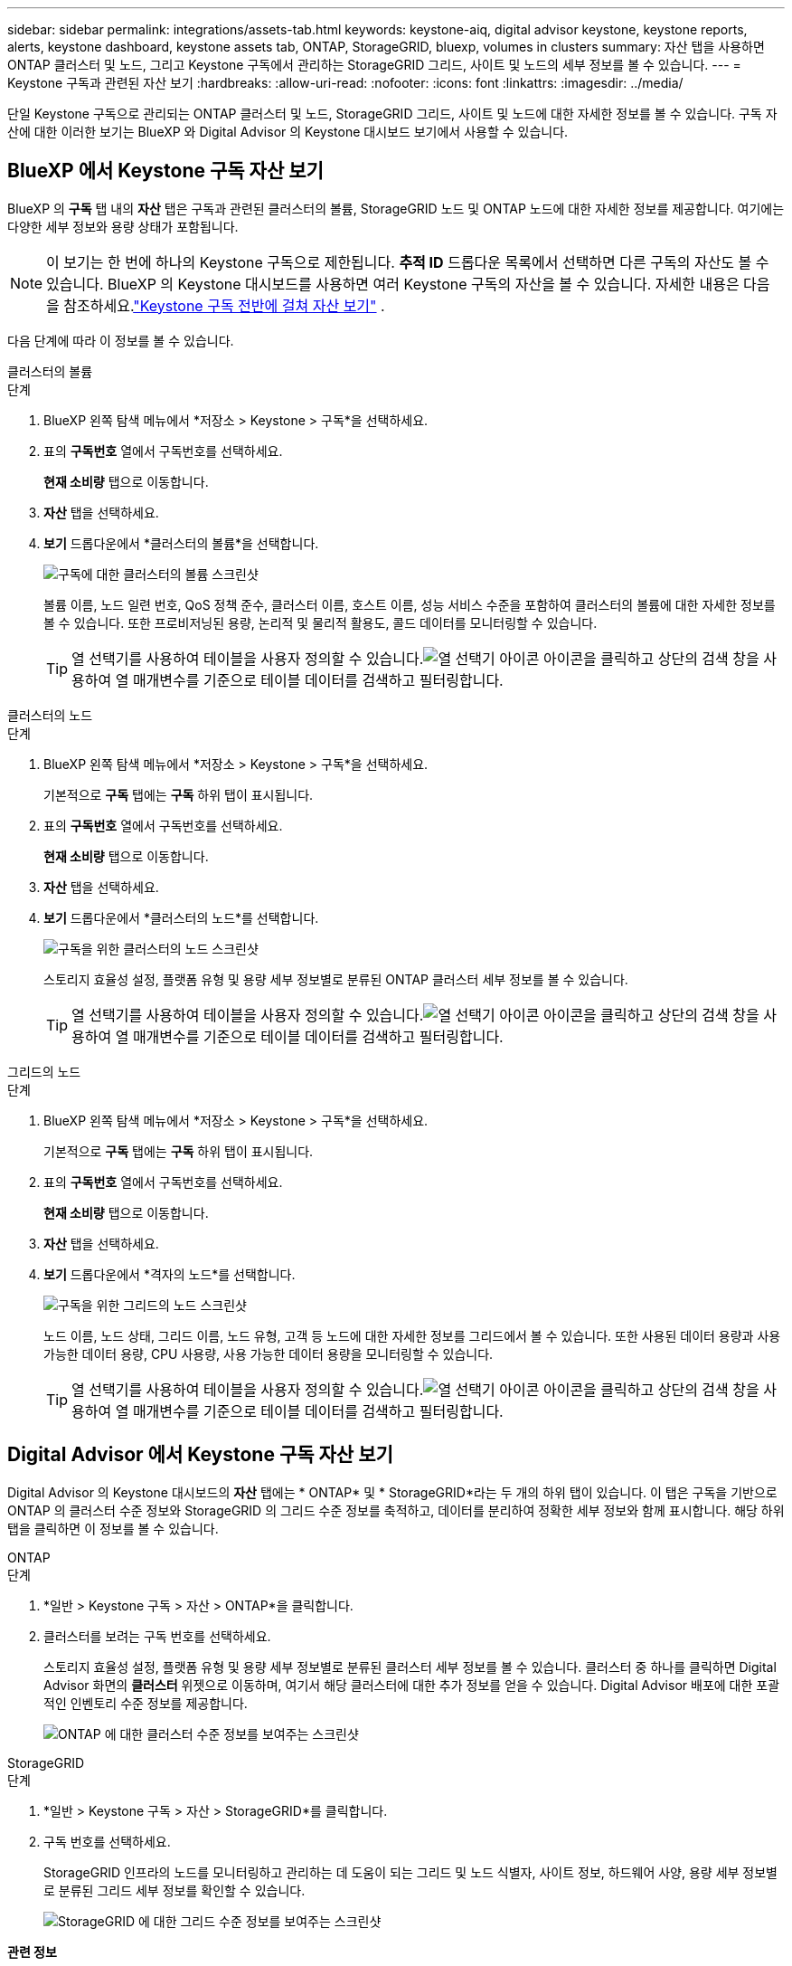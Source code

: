 ---
sidebar: sidebar 
permalink: integrations/assets-tab.html 
keywords: keystone-aiq, digital advisor keystone, keystone reports, alerts, keystone dashboard, keystone assets tab, ONTAP, StorageGRID, bluexp, volumes in clusters 
summary: 자산 탭을 사용하면 ONTAP 클러스터 및 노드, 그리고 Keystone 구독에서 관리하는 StorageGRID 그리드, 사이트 및 노드의 세부 정보를 볼 수 있습니다. 
---
= Keystone 구독과 관련된 자산 보기
:hardbreaks:
:allow-uri-read: 
:nofooter: 
:icons: font
:linkattrs: 
:imagesdir: ../media/


[role="lead"]
단일 Keystone 구독으로 관리되는 ONTAP 클러스터 및 노드, StorageGRID 그리드, 사이트 및 노드에 대한 자세한 정보를 볼 수 있습니다.  구독 자산에 대한 이러한 보기는 BlueXP 와 Digital Advisor 의 Keystone 대시보드 보기에서 사용할 수 있습니다.



== BlueXP 에서 Keystone 구독 자산 보기

BlueXP 의 *구독* 탭 내의 *자산* 탭은 구독과 관련된 클러스터의 볼륨, StorageGRID 노드 및 ONTAP 노드에 대한 자세한 정보를 제공합니다. 여기에는 다양한 세부 정보와 용량 상태가 포함됩니다.


NOTE: 이 보기는 한 번에 하나의 Keystone 구독으로 제한됩니다.  *추적 ID* 드롭다운 목록에서 선택하면 다른 구독의 자산도 볼 수 있습니다.  BlueXP 의 Keystone 대시보드를 사용하면 여러 Keystone 구독의 자산을 볼 수 있습니다.  자세한 내용은 다음을 참조하세요.link:../integrations/assets.html["Keystone 구독 전반에 걸쳐 자산 보기"] .

다음 단계에 따라 이 정보를 볼 수 있습니다.

[role="tabbed-block"]
====
.클러스터의 볼륨
--
.단계
. BlueXP 왼쪽 탐색 메뉴에서 *저장소 > Keystone > 구독*을 선택하세요.
. 표의 *구독번호* 열에서 구독번호를 선택하세요.
+
*현재 소비량* 탭으로 이동합니다.

. *자산* 탭을 선택하세요.
. *보기* 드롭다운에서 *클러스터의 볼륨*을 선택합니다.
+
image:bxp-volumes-clusters-single-subscription.png["구독에 대한 클러스터의 볼륨 스크린샷"]

+
볼륨 이름, 노드 일련 번호, QoS 정책 준수, 클러스터 이름, 호스트 이름, 성능 서비스 수준을 포함하여 클러스터의 볼륨에 대한 자세한 정보를 볼 수 있습니다.  또한 프로비저닝된 용량, 논리적 및 물리적 활용도, 콜드 데이터를 모니터링할 수 있습니다.

+

TIP: 열 선택기를 사용하여 테이블을 사용자 정의할 수 있습니다.image:column-selector.png["열 선택기 아이콘"] 아이콘을 클릭하고 상단의 검색 창을 사용하여 열 매개변수를 기준으로 테이블 데이터를 검색하고 필터링합니다.



--
.클러스터의 노드
--
.단계
. BlueXP 왼쪽 탐색 메뉴에서 *저장소 > Keystone > 구독*을 선택하세요.
+
기본적으로 *구독* 탭에는 *구독* 하위 탭이 표시됩니다.

. 표의 *구독번호* 열에서 구독번호를 선택하세요.
+
*현재 소비량* 탭으로 이동합니다.

. *자산* 탭을 선택하세요.
. *보기* 드롭다운에서 *클러스터의 노드*를 선택합니다.
+
image:bxp-nodes-cluster-single-subscription.png["구독을 위한 클러스터의 노드 스크린샷"]

+
스토리지 효율성 설정, 플랫폼 유형 및 용량 세부 정보별로 분류된 ONTAP 클러스터 세부 정보를 볼 수 있습니다.

+

TIP: 열 선택기를 사용하여 테이블을 사용자 정의할 수 있습니다.image:column-selector.png["열 선택기 아이콘"] 아이콘을 클릭하고 상단의 검색 창을 사용하여 열 매개변수를 기준으로 테이블 데이터를 검색하고 필터링합니다.



--
.그리드의 노드
--
.단계
. BlueXP 왼쪽 탐색 메뉴에서 *저장소 > Keystone > 구독*을 선택하세요.
+
기본적으로 *구독* 탭에는 *구독* 하위 탭이 표시됩니다.

. 표의 *구독번호* 열에서 구독번호를 선택하세요.
+
*현재 소비량* 탭으로 이동합니다.

. *자산* 탭을 선택하세요.
. *보기* 드롭다운에서 *격자의 노드*를 선택합니다.
+
image:bxp-nodes-grids-single-subscription.png["구독을 위한 그리드의 노드 스크린샷"]

+
노드 이름, 노드 상태, 그리드 이름, 노드 유형, 고객 등 노드에 대한 자세한 정보를 그리드에서 볼 수 있습니다.  또한 사용된 데이터 용량과 사용 가능한 데이터 용량, CPU 사용량, 사용 가능한 데이터 용량을 모니터링할 수 있습니다.

+

TIP: 열 선택기를 사용하여 테이블을 사용자 정의할 수 있습니다.image:column-selector.png["열 선택기 아이콘"] 아이콘을 클릭하고 상단의 검색 창을 사용하여 열 매개변수를 기준으로 테이블 데이터를 검색하고 필터링합니다.



--
====


== Digital Advisor 에서 Keystone 구독 자산 보기

Digital Advisor 의 Keystone 대시보드의 *자산* 탭에는 * ONTAP* 및 * StorageGRID*라는 두 개의 하위 탭이 있습니다.  이 탭은 구독을 기반으로 ONTAP 의 클러스터 수준 정보와 StorageGRID 의 그리드 수준 정보를 축적하고, 데이터를 분리하여 정확한 세부 정보와 함께 표시합니다.  해당 하위 탭을 클릭하면 이 정보를 볼 수 있습니다.

[role="tabbed-block"]
====
.ONTAP
--
.단계
. *일반 > Keystone 구독 > 자산 > ONTAP*을 클릭합니다.
. 클러스터를 보려는 구독 번호를 선택하세요.
+
스토리지 효율성 설정, 플랫폼 유형 및 용량 세부 정보별로 분류된 클러스터 세부 정보를 볼 수 있습니다.  클러스터 중 하나를 클릭하면 Digital Advisor 화면의 *클러스터* 위젯으로 이동하며, 여기서 해당 클러스터에 대한 추가 정보를 얻을 수 있습니다.  Digital Advisor 배포에 대한 포괄적인 인벤토리 수준 정보를 제공합니다.

+
image:assets-tab-3.png["ONTAP 에 대한 클러스터 수준 정보를 보여주는 스크린샷"]



--
.StorageGRID
--
.단계
. *일반 > Keystone 구독 > 자산 > StorageGRID*를 클릭합니다.
. 구독 번호를 선택하세요.
+
StorageGRID 인프라의 노드를 모니터링하고 관리하는 데 도움이 되는 그리드 및 노드 식별자, 사이트 정보, 하드웨어 사양, 용량 세부 정보별로 분류된 그리드 세부 정보를 확인할 수 있습니다.

+
image:assets-tab-storagegrid.png["StorageGRID 에 대한 그리드 수준 정보를 보여주는 스크린샷"]



--
====
*관련 정보*

* link:../integrations/dashboard-overview.html["Keystone 대시보드 이해하기"]
* link:../integrations/subscriptions-tab.html["구독 세부 정보 보기"]
* link:../integrations/current-usage-tab.html["현재 소비량 세부 정보를 확인하세요"]
* link:../integrations/consumption-tab.html["소비 추세 보기"]
* link:../integrations/subscription-timeline.html["구독 일정 보기"]
* link:../integrations/assets.html["Keystone 구독 전반에 걸쳐 자산 보기"]
* link:../integrations/volumes-objects-tab.html["볼륨 및 객체 세부 정보 보기"]

